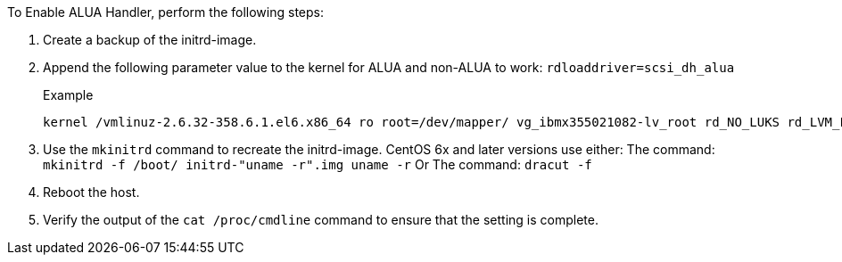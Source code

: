 To Enable ALUA Handler, perform the following steps:

.	Create a backup of the initrd-image.
.	Append the following parameter value to the kernel for ALUA and non-ALUA to work:
`rdloaddriver=scsi_dh_alua`
+
.Example
....
kernel /vmlinuz-2.6.32-358.6.1.el6.x86_64 ro root=/dev/mapper/ vg_ibmx355021082-lv_root rd_NO_LUKS rd_LVM_LV=vg_ibmx355021082/ lv_root LANG=en_US.UTF-8 rd_LVM_LV=vg_ibmx355021082/lv_swap rd_NO_MD SYSFONT=latarcyrheb-sun16 crashkernel=auto KEYBOARDTYPE=pc KEYTABLE=us rd_NO_DM rhgb quiet rdloaddriver=scsi_dh_alua
....
.	Use the `mkinitrd` command to recreate the initrd-image.
CentOS 6x and later versions use either:
The command: `mkinitrd -f /boot/ initrd-"uname -r".img uname -r`
Or
The command: `dracut -f`
.	Reboot the host.
.	Verify the output of the `cat /proc/cmdline` command to ensure that the setting is complete.
